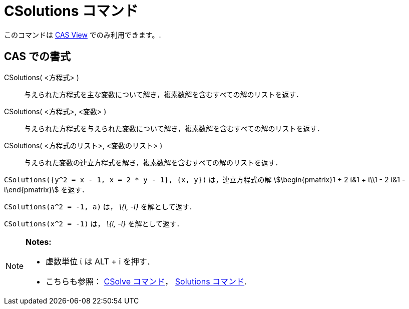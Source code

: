 = CSolutions コマンド
:page-en: commands/CSolutions
ifdef::env-github[:imagesdir: /ja/modules/ROOT/assets/images]

このコマンドは xref:/s_index_php?title=CAS_View_action=edit_redlink=1.adoc[CAS View] でのみ利用できます。.

== CAS での書式

CSolutions( <方程式> )::
  与えられた方程式を主な変数について解き，複素数解を含むすべての解のリストを返す．
CSolutions( <方程式>, <変数> )::
  与えられた方程式を与えられた変数について解き，複素数解を含むすべての解のリストを返す．
CSolutions( <方程式のリスト>, <変数のリスト> )::
  与えられた変数の連立方程式を解き，複素数解を含むすべての解のリストを返す．

[EXAMPLE]
====

`++CSolutions({y^2 = x - 1, x = 2 * y - 1}, {x, y})++` は，連立方程式の解 stem:[\begin{pmatrix}1 + 2 ί&1 + ί\\1 - 2 ί&1
- ί\end{pmatrix}] を返す．

====

[EXAMPLE]
====

`++CSolutions(a^2 = -1, a)++` は， _\{ί, -ί}_ を解として返す．

====

[EXAMPLE]
====

`++CSolutions(x^2 = -1)++` は， _\{ί, -ί}_ を解として返す．

====

[NOTE]
====

*Notes:*

* 虚数単位 ί は [.kcode]#ALT# + [.kcode]#i# を押す．
* こちらも参照： xref:/commands/CSolve.adoc[CSolve コマンド]， xref:/commands/Solutions.adoc[Solutions コマンド].

====
